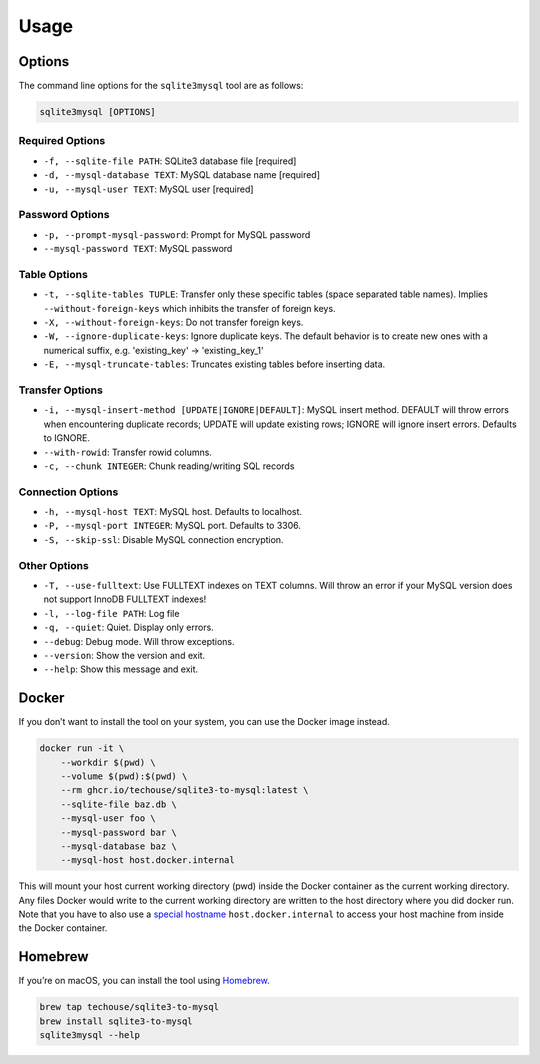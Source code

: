Usage
-----

Options
^^^^^^^

The command line options for the ``sqlite3mysql`` tool are as follows:

.. code-block:: bash

   sqlite3mysql [OPTIONS]

Required Options
""""""""""""""""

- ``-f, --sqlite-file PATH``: SQLite3 database file  [required]
- ``-d, --mysql-database TEXT``: MySQL database name  [required]
- ``-u, --mysql-user TEXT``: MySQL user  [required]

Password Options
""""""""""""""""

- ``-p, --prompt-mysql-password``: Prompt for MySQL password
- ``--mysql-password TEXT``: MySQL password

Table Options
""""""""""""""

- ``-t, --sqlite-tables TUPLE``: Transfer only these specific tables (space separated table names). Implies ``--without-foreign-keys`` which inhibits the transfer of foreign keys.
- ``-X, --without-foreign-keys``: Do not transfer foreign keys.
- ``-W, --ignore-duplicate-keys``: Ignore duplicate keys. The default behavior is to create new ones with a numerical suffix, e.g. 'existing_key' -> 'existing_key_1'
- ``-E, --mysql-truncate-tables``: Truncates existing tables before inserting data.

Transfer Options
""""""""""""""""

- ``-i, --mysql-insert-method [UPDATE|IGNORE|DEFAULT]``: MySQL insert method. DEFAULT will throw errors when encountering duplicate records; UPDATE will update existing rows; IGNORE will ignore insert errors. Defaults to IGNORE.
- ``--with-rowid``: Transfer rowid columns.
- ``-c, --chunk INTEGER``: Chunk reading/writing SQL records

Connection Options
""""""""""""""""""

- ``-h, --mysql-host TEXT``: MySQL host. Defaults to localhost.
- ``-P, --mysql-port INTEGER``: MySQL port. Defaults to 3306.
- ``-S, --skip-ssl``: Disable MySQL connection encryption.

Other Options
""""""""""""""

- ``-T, --use-fulltext``: Use FULLTEXT indexes on TEXT columns. Will throw an error if your MySQL version does not support InnoDB FULLTEXT indexes!
- ``-l, --log-file PATH``: Log file
- ``-q, --quiet``: Quiet. Display only errors.
- ``--debug``: Debug mode. Will throw exceptions.
- ``--version``: Show the version and exit.
- ``--help``: Show this message and exit.

Docker
^^^^^^

If you don’t want to install the tool on your system, you can use the
Docker image instead.

.. code:: bash

   docker run -it \
       --workdir $(pwd) \
       --volume $(pwd):$(pwd) \
       --rm ghcr.io/techouse/sqlite3-to-mysql:latest \
       --sqlite-file baz.db \
       --mysql-user foo \
       --mysql-password bar \
       --mysql-database baz \
       --mysql-host host.docker.internal

This will mount your host current working directory (pwd) inside the
Docker container as the current working directory. Any files Docker
would write to the current working directory are written to the host
directory where you did docker run. Note that you have to also use a
`special
hostname <https://docs.docker.com/desktop/networking/#use-cases-and-workarounds-for-all-platforms>`__
``host.docker.internal`` to access your host machine from inside the
Docker container.

Homebrew
^^^^^^^^

If you’re on macOS, you can install the tool using
`Homebrew <https://brew.sh/>`__.

.. code:: bash

   brew tap techouse/sqlite3-to-mysql
   brew install sqlite3-to-mysql
   sqlite3mysql --help